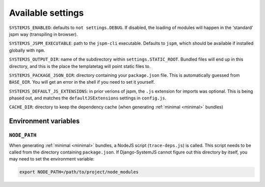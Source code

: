 .. _available-settings:

==================
Available settings
==================

``SYSTEMJS_ENABLED``: defaults to ``not settings.DEBUG``. If disabled, the loading
of modules will happen in the 'standard' jspm way (transpiling in browser).

``SYSTEMJS_JSPM_EXECUTABLE``: path to the ``jspm-cli`` executable. Defaults to
``jspm``, which should be available if installed globally with ``npm``.

``SYSTEMJS_OUTPUT_DIR``: name of the subdirectory within ``settings.STATIC_ROOT``.
Bundled files will end up in this directory, and this is the place the
templatetag will point static files to.

``SYSTEMJS_PACKAGE_JSON_DIR``: directory containing your ``package.json`` file.
This is automatically guessed from ``BASE_DIR``. You will get an error in the
shell if you need to set it yourself.

``SYSTEMJS_DEFAULT_JS_EXTENSIONS``: in prior verions of jspm, the ``.js`` extension
for imports was optional. This is being phased out, and matches the
``defaultJSExtensions`` settings in ``config.js``.

``CACHE_DIR``: directory to keep the dependency cache (when generating
:ref:`minimal <minimal>` bundles)


Environment variables
=====================

``NODE_PATH``
-------------

When generating :ref:`minimal <minimal>` bundles, a NodeJS script
(``trace-deps.js``) is called. This script needs to be called from the directory
containing ``package.json``. If Django-SystemJS cannot figure out this directory
by itself, you may need to set the environment variable:

.. code-block:: sh

    export NODE_PATH=/path/to/project/node_modules

